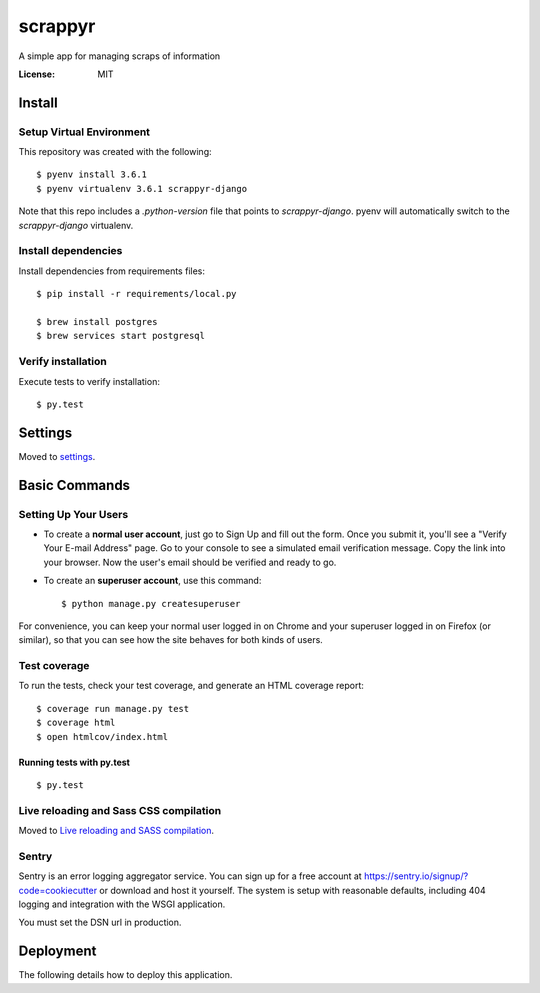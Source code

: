 scrappyr
========

A simple app for managing scraps of information

.. image:: https://img.shields.io/badge/built%20with-Cookiecutter%20Django-ff69b4.svg
     :target: https://github.com/pydanny/cookiecutter-django/
     :alt: Built with Cookiecutter Django


:License: MIT


Install
-------

Setup Virtual Environment
.........................

This repository was created with the following::

   $ pyenv install 3.6.1
   $ pyenv virtualenv 3.6.1 scrappyr-django

Note that this repo includes a `.python-version` file that points to `scrappyr-django`. pyenv
will automatically switch to the `scrappyr-django` virtualenv.

Install dependencies
....................

Install dependencies from requirements files::

   $ pip install -r requirements/local.py

   $ brew install postgres
   $ brew services start postgresql


Verify installation
...................

Execute tests to verify installation::

   $ py.test


Settings
--------

Moved to settings_.

.. _settings: http://cookiecutter-django.readthedocs.io/en/latest/settings.html

Basic Commands
--------------

Setting Up Your Users
.....................

* To create a **normal user account**, just go to Sign Up and fill out the form. Once you submit it, you'll see a "Verify Your E-mail Address" page. Go to your console to see a simulated email verification message. Copy the link into your browser. Now the user's email should be verified and ready to go.

* To create an **superuser account**, use this command::

    $ python manage.py createsuperuser

For convenience, you can keep your normal user logged in on Chrome and your superuser logged in on Firefox (or similar), so that you can see how the site behaves for both kinds of users.

Test coverage
.............

To run the tests, check your test coverage, and generate an HTML coverage report::

    $ coverage run manage.py test
    $ coverage html
    $ open htmlcov/index.html


Running tests with py.test
~~~~~~~~~~~~~~~~~~~~~~~~~~

::

  $ py.test

Live reloading and Sass CSS compilation
.......................................

Moved to `Live reloading and SASS compilation`_.

.. _`Live reloading and SASS compilation`: http://cookiecutter-django.readthedocs.io/en/latest/live-reloading-and-sass-compilation.html





Sentry
......

Sentry is an error logging aggregator service. You can sign up for a free account at  https://sentry.io/signup/?code=cookiecutter  or download and host it yourself.
The system is setup with reasonable defaults, including 404 logging and integration with the WSGI application.

You must set the DSN url in production.


Deployment
----------

The following details how to deploy this application.



